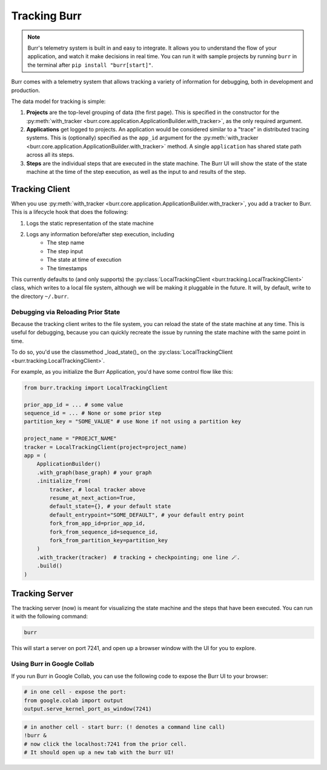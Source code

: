 .. _tracking:

=============
Tracking Burr
=============

.. note::

    Burr's telemetry system is built in and easy to integrate. It allows you to understand
    the flow of your application, and watch it make decisions in real time. You can run it
    with sample projects by running ``burr`` in the terminal after ``pip install "burr[start]"``.

Burr comes with a telemetry system that allows tracking a variety of information for debugging,
both in development and production.

The data model for tracking is simple:

1. **Projects** are the top-level grouping of data (the first page). This is specified in the constructor for the
   :py:meth:`with_tracker <burr.core.application.ApplicationBuilder.with_tracker>`, as the only required argument.
2. **Applications** get logged to projects. An application would be considered similar to a "trace" in distributed
   tracing systems. This is (optionally) specified as the ``app_id`` argument for the :py:meth:`with_tracker <burr.core.application.ApplicationBuilder.with_tracker>`
   method. A single ``application`` has shared state path across all its steps.
3. **Steps** are the individual steps that are executed in the state machine. The Burr UI will show the state of the
   state machine at the time of the step execution, as well as the input to and results of the step.

.. _trackingclientref:

---------------
Tracking Client
---------------

When you use :py:meth:`with_tracker <burr.core.application.ApplicationBuilder.with_tracker>`, you add a tracker to Burr.
This is a lifecycle hook that does the following:

#. Logs the static representation of the state machine
#. Logs any information before/after step execution, including
    - The step name
    - The step input
    - The state at time of execution
    - The timestamps

This currently defaults to (and only supports) the :py:class:`LocalTrackingClient <burr.tracking.LocalTrackingClient>` class, which
writes to a local file system, although we will be making it pluggable in the future. It will, by default, write to the directory
``~/.burr``.

Debugging via Reloading Prior State
^^^^^^^^^^^^^^^^^^^^^^^^^^^^^^^^^^^
Because the tracking client writes to the file system, you can reload the state of the state machine at any time. This is
useful for debugging, because you can quickly recreate the issue by running the state machine with the same point in time.

To do so, you'd use the classmethod _load_state()_ on the :py:class:`LocalTrackingClient <burr.tracking.LocalTrackingClient>`.

For example, as you initialize the Burr Application, you'd have some control flow like this:

.. code-block:: python

    from burr.tracking import LocalTrackingClient

    prior_app_id = ... # some value
    sequence_id = ... # None or some prior step
    partition_key = "SOME_VALUE" # use None if not using a partition key

    project_name = "PROEJCT_NAME"
    tracker = LocalTrackingClient(project=project_name)
    app = (
        ApplicationBuilder()
        .with_graph(base_graph) # your graph
        .initialize_from(
            tracker, # local tracker above
            resume_at_next_action=True, 
            default_state={}, # your default state
            default_entrypoint="SOME_DEFAULT", # your default entry point
            fork_from_app_id=prior_app_id,
            fork_from_sequence_id=sequence_id,
            fork_from_partition_key=partition_key
        )
        .with_tracker(tracker)  # tracking + checkpointing; one line 🪄.
        .build()
    )

---------------
Tracking Server
---------------

The tracking server (now) is meant for visualizing the state machine and the steps that have been executed. You can
run it with the following command:

.. code-block:: bash

    burr

This will start a server on port 7241, and open up a browser window with the UI for you to explore.


Using Burr in Google Collab
^^^^^^^^^^^^^^^^^^^^^^^^^^^
If you run Burr in Google Collab, you can use the following code to expose the Burr UI to your browser:

.. code-block:: python

    # in one cell - expose the port:
    from google.colab import output
    output.serve_kernel_port_as_window(7241)

.. code-block:: bash

    # in another cell - start burr: (! denotes a command line call)
    !burr &
    # now click the localhost:7241 from the prior cell.
    # It should open up a new tab with the burr UI!
